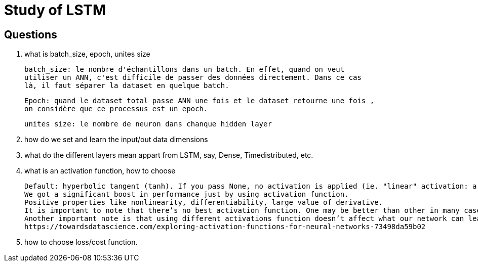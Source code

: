 # Study of LSTM

## Questions
. what is batch_size, epoch, unites size

  batch_size: le nombre d'échantillons dans un batch. En effet, quand on veut
  utiliser un ANN, c'est difficile de passer des données directement. Dans ce cas 
  là, il faut séparer la dataset en quelque batch.
  
  Epoch: quand le dataset total passe ANN une fois et le dataset retourne une fois ,
  on considère que ce processus est un epoch. 
  
  unites size: le nombre de neuron dans chanque hidden layer
  
  
. how do we set and learn the input/out data dimensions

. what do the different layers mean appart from LSTM, say, Dense, Timedistributed, etc.

. what is an activation function, how to choose

 Default: hyperbolic tangent (tanh). If you pass None, no activation is applied (ie. "linear" activation: a(x) = x).
 We got a significant boost in performance just by using activation function.
 Positive properties like nonlinearity, differentiability, large value of derivative.
 It is important to note that there’s no best activation function. One may be better than other in many cases, but will be worse in some other cases.
 Another important note is that using different activations function doesn’t affect what our network can learn, only how fast (how many data/epochs it needs).
 https://towardsdatascience.com/exploring-activation-functions-for-neural-networks-73498da59b02
 
. how to choose loss/cost function.
